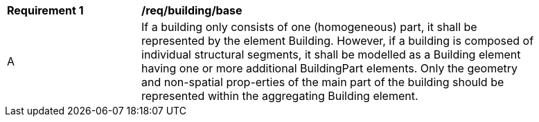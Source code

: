 [[req_building_base]]
[width="90%",cols="2,6"]
|===
^|*Requirement  {counter:req-id}* |*/req/building/base* 
^|A |If a building only consists of one (homogeneous) part, it shall be represented by the element Building. However, if a building is composed of individual structural segments, it shall be modelled as a Building element having one or more additional BuildingPart elements. Only the geometry and non-spatial prop-erties of the main part of the building should be represented within the aggregating Building element.
|===
